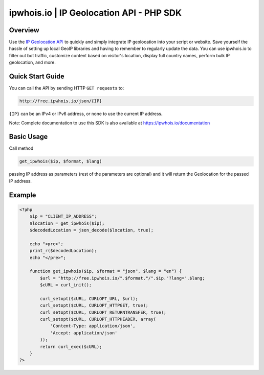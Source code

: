 **************************
ipwhois.io | IP Geolocation API - PHP SDK
**************************

Overview
============
Use the `IP Geolocation API <https://ipwhois.io>`_ to quickly and simply integrate IP geolocation into your script or website. Save yourself the hassle of setting up local GeoIP libraries and having to remember to regularly update the data. You can use ipwhois.io to filter out bot traffic, customize content based on visitor's location, display full country names, perform bulk IP geolocation, and more.

Quick Start Guide
============

You can call the API by sending HTTP ``GET requests`` to:

.. code:: console

  http://free.ipwhois.io/json/{IP}

``{IP}`` can be an IPv4 or IPv6 address, or none to use the current IP address.

Note: Complete documentation to use this SDK is also available at https://ipwhois.io/documentation


Basic Usage
============
Call method 

.. code:: console

  get_ipwhois($ip, $format, $lang)
  
passing IP address as parameters (rest of the parameters are optional) and it will return the Geolocation for the passed IP address.


Example
============

.. code:: php

  <?php
      $ip = "CLIENT_IP_ADDRESS";
      $location = get_ipwhois($ip);
      $decodedLocation = json_decode($location, true);

      echo "<pre>";
      print_r($decodedLocation);
      echo "</pre>";

      function get_ipwhois($ip, $format = "json", $lang = "en") {
          $url = "http://free.ipwhois.io/".$format."/".$ip."?lang=".$lang;
          $cURL = curl_init();

          curl_setopt($cURL, CURLOPT_URL, $url);
          curl_setopt($cURL, CURLOPT_HTTPGET, true);
          curl_setopt($cURL, CURLOPT_RETURNTRANSFER, true);
          curl_setopt($cURL, CURLOPT_HTTPHEADER, array(
              'Content-Type: application/json',
              'Accept: application/json'
          ));
          return curl_exec($cURL);
      }
  ?>
